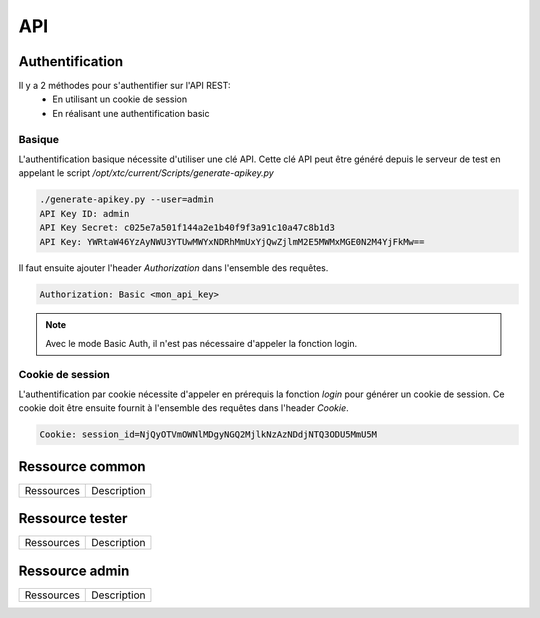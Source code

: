 API
===

Authentification
----------------

Il y a 2 méthodes pour s'authentifier sur l'API REST:
 - En utilisant un cookie de session
 - En réalisant une authentification basic
 
Basique
~~~~~~~~

L'authentification basique nécessite d'utiliser une clé API.
Cette clé API peut être généré depuis le serveur de test en appelant le script `/opt/xtc/current/Scripts/generate-apikey.py`

.. code-block:: bash
  
  ./generate-apikey.py --user=admin
  API Key ID: admin
  API Key Secret: c025e7a501f144a2e1b40f9f3a91c10a47c8b1d3
  API Key: YWRtaW46YzAyNWU3YTUwMWYxNDRhMmUxYjQwZjlmM2E5MWMxMGE0N2M4YjFkMw==

Il faut ensuite ajouter l'header `Authorization` dans l'ensemble des requêtes.

.. code-block:: bash

  Authorization: Basic <mon_api_key>

.. note:: Avec le mode Basic Auth, il n'est pas nécessaire d'appeler la fonction login.

Cookie de session
~~~~~~~~~~~~~~~~~

L'authentification par cookie nécessite d'appeler en prérequis la fonction `login` pour générer un cookie de session.
Ce cookie doit être ensuite fournit à l'ensemble des requêtes dans l'header `Cookie`.

.. code-block:: bash

  Cookie: session_id=NjQyOTVmOWNlMDgyNGQ2MjlkNzAzNDdjNTQ3ODU5MmU5M
  
Ressource common
----------------

+---------------------+-------------------------+
|Ressources           |  Description            |
+---------------------+-------------------------+

Ressource tester
--------------

+---------------------+-------------------------+
|Ressources           |  Description            |
+---------------------+-------------------------+

Ressource admin
-------------

+---------------------+-------------------------+
|Ressources           |  Description            |
+---------------------+-------------------------+